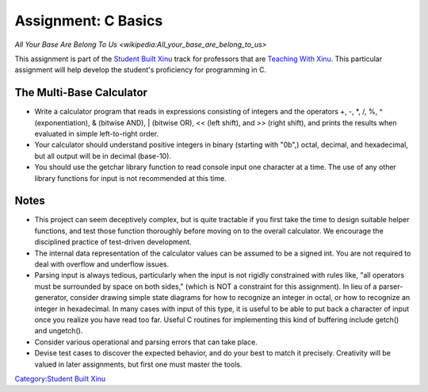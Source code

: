 Assignment: C Basics
====================

`All Your Base Are Belong To Us <wikipedia:All_your_base_are_belong_to_us>`

This assignment is part of the `Student Built
Xinu <Student Built Xinu>`__ track for professors that are `Teaching
With Xinu <Teaching With Xinu>`__. This particular assignment will help
develop the student's proficiency for programming in C.

The Multi-Base Calculator
-------------------------

-  Write a calculator program that reads in expressions consisting of
   integers and the operators +, -, \*, /, %, ^ (exponentiation), &
   (bitwise AND), \| (bitwise OR), << (left shift), and >> (right
   shift), and prints the results when evaluated in simple left-to-right
   order.

-  Your calculator should understand positive integers in binary
   (starting with "0b",) octal, decimal, and hexadecimal, but all output
   will be in decimal (base-10).

-  You should use the getchar library function to read console input one
   character at a time. The use of any other library functions for input
   is not recommended at this time.

Notes
-----

-  This project can seem deceptively complex, but is quite tractable if
   you first take the time to design suitable helper functions, and test
   those function thoroughly before moving on to the overall calculator.
   We encourage the disciplined practice of test-driven development.
-  The internal data representation of the calculator values can be
   assumed to be a signed int. You are not required to deal with
   overflow and underflow issues.
-  Parsing input is always tedious, particularly when the input is not
   rigidly constrained with rules like, "all operators must be
   surrounded by space on both sides," (which is NOT a constraint for
   this assignment). In lieu of a parser-generator, consider drawing
   simple state diagrams for how to recognize an integer in octal, or
   how to recognize an integer in hexadecimal. In many cases with input
   of this type, it is useful to be able to put back a character of
   input once you realize you have read too far. Useful C routines for
   implementing this kind of buffering include getch() and ungetch().
-  Consider various operational and parsing errors that can take place.
-  Devise test cases to discover the expected behavior, and do your best
   to match it precisely. Creativity will be valued in later
   assignments, but first one must master the tools.

`Category:Student Built Xinu <Category:Student Built Xinu>`__
